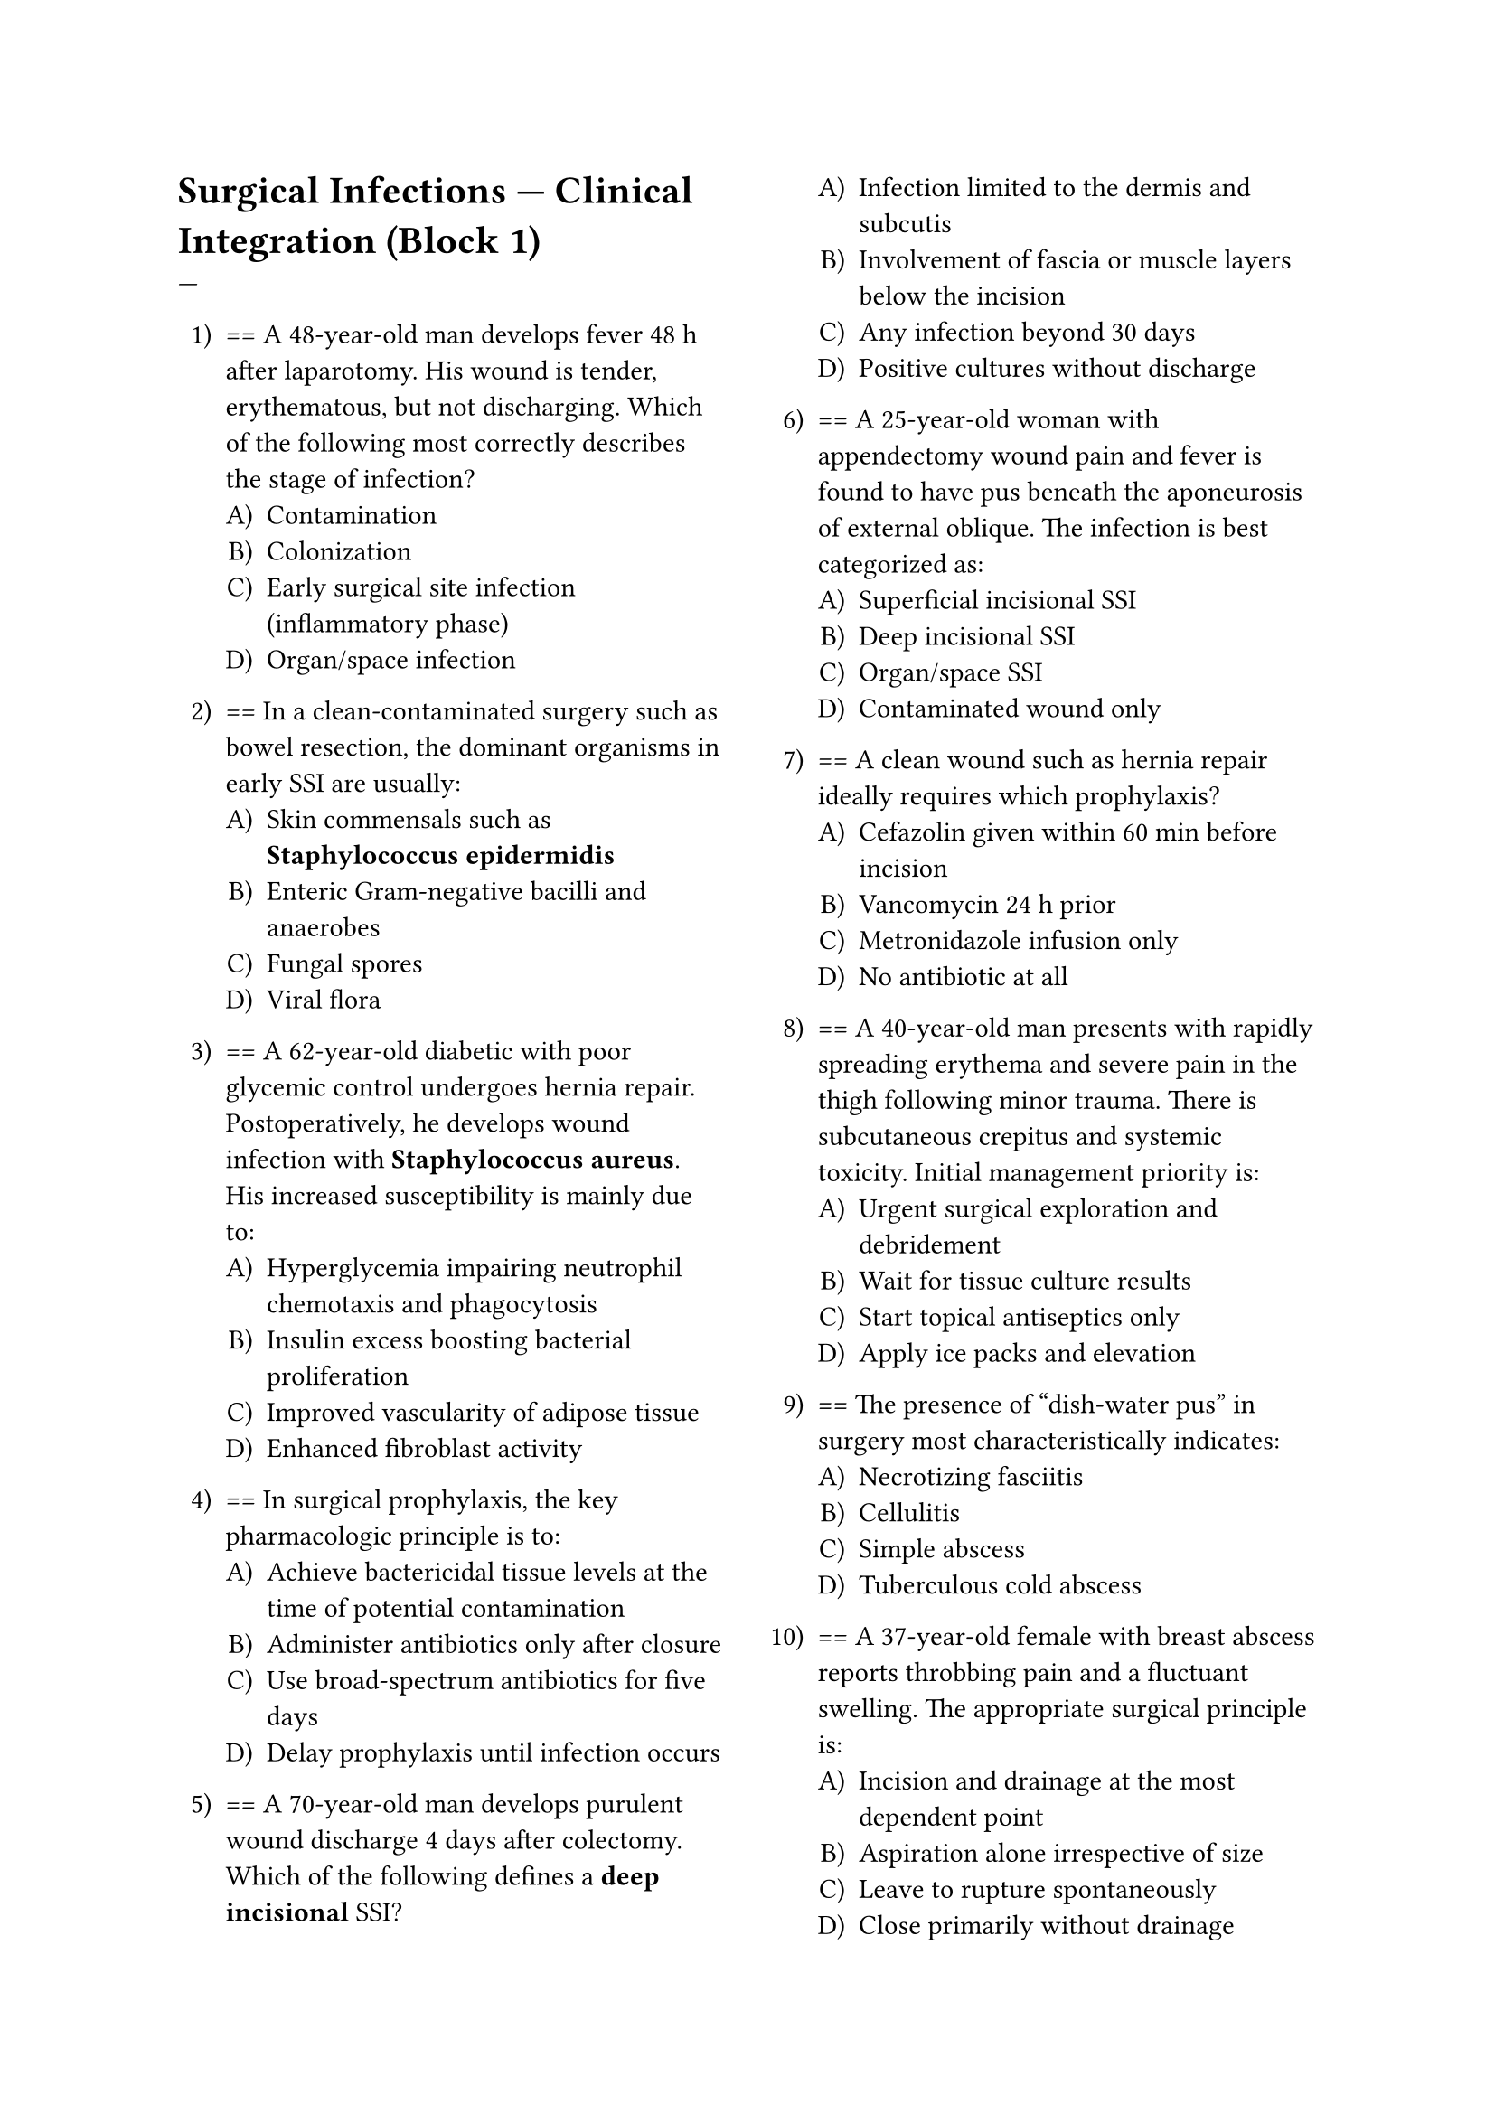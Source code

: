 #set enum(numbering: "1.A)")
#set page(columns: 2)

= Surgical Infections — Clinical Integration (Block 1)
---

+ == A 48-year-old man develops fever 48 h after laparotomy. His wound is tender, erythematous, but not discharging. Which of the following most correctly describes the stage of infection?
  + Contamination
  + Colonization
  + Early surgical site infection (inflammatory phase)
  + Organ/space infection

+ == In a clean-contaminated surgery such as bowel resection, the dominant organisms in early SSI are usually:
  + Skin commensals such as *Staphylococcus epidermidis*
  + Enteric Gram-negative bacilli and anaerobes
  + Fungal spores
  + Viral flora

+ == A 62-year-old diabetic with poor glycemic control undergoes hernia repair. Postoperatively, he develops wound infection with *Staphylococcus aureus*. His increased susceptibility is mainly due to:
  + Hyperglycemia impairing neutrophil chemotaxis and phagocytosis
  + Insulin excess boosting bacterial proliferation
  + Improved vascularity of adipose tissue
  + Enhanced fibroblast activity

+ == In surgical prophylaxis, the key pharmacologic principle is to:
  + Achieve bactericidal tissue levels at the time of potential contamination
  + Administer antibiotics only after closure
  + Use broad-spectrum antibiotics for five days
  + Delay prophylaxis until infection occurs

+ == A 70-year-old man develops purulent wound discharge 4 days after colectomy. Which of the following defines a *deep incisional* SSI?
  + Infection limited to the dermis and subcutis
  + Involvement of fascia or muscle layers below the incision
  + Any infection beyond 30 days
  + Positive cultures without discharge

+ == A 25-year-old woman with appendectomy wound pain and fever is found to have pus beneath the aponeurosis of external oblique. The infection is best categorized as:
  + Superficial incisional SSI
  + Deep incisional SSI
  + Organ/space SSI
  + Contaminated wound only

+ == A clean wound such as hernia repair ideally requires which prophylaxis?
  + Cefazolin given within 60 min before incision
  + Vancomycin 24 h prior
  + Metronidazole infusion only
  + No antibiotic at all

+ == A 40-year-old man presents with rapidly spreading erythema and severe pain in the thigh following minor trauma. There is subcutaneous crepitus and systemic toxicity. Initial management priority is:
  + Urgent surgical exploration and debridement
  + Wait for tissue culture results
  + Start topical antiseptics only
  + Apply ice packs and elevation

+ == The presence of “dish-water pus” in surgery most characteristically indicates:
  + Necrotizing fasciitis
  + Cellulitis
  + Simple abscess
  + Tuberculous cold abscess

+ == A 37-year-old female with breast abscess reports throbbing pain and a fluctuant swelling. The appropriate surgical principle is:
  + Incision and drainage at the most dependent point
  + Aspiration alone irrespective of size
  + Leave to rupture spontaneously
  + Close primarily without drainage

+ == A 60-year-old man presents with recurrent perianal abscesses. The underlying etiology to investigate is:
  + Obstructed anal gland infection
  + Hemorrhoids
  + Diverticulitis
  + Urinary tract infection

+ == A chronic abscess that develops in cervical region without acute inflammation most likely suggests:
  + Tuberculous cold abscess
  + Acute staphylococcal abscess
  + Pyogenic granuloma
  + Suppurative lymphadenitis

+ == Which best differentiates cellulitis from abscess?
  + Cellulitis is diffuse, non-fluctuant, and lacks a pus cavity
  + Cellulitis always forms a localized lump
  + Abscess lacks systemic symptoms
  + Cellulitis heals without erythema

+ == A 58-year-old diabetic develops red, hot, painful swelling of the leg with ill-defined margins. There is no fluctuation. Likely diagnosis:
  + Cellulitis
  + Erysipelas
  + Abscess
  + DVT

+ == The main etiologic agent in streptococcal cellulitis is:
  + Group A β-hemolytic *Streptococcus*
  + *Staphylococcus epidermidis*
  + *Pseudomonas aeruginosa*
  + *Clostridium perfringens*

+ == Cellulitis extending from a facial furuncle may lead to cavernous sinus thrombosis through:
  + Venous drainage of the facial “danger triangle”
  + Arterial spread
  + Direct lymphatic pathway
  + Airway contamination

+ == Which of the following is a hallmark of necrotizing fasciitis compared with cellulitis?
  + Severe pain out of proportion to local findings
  + Absence of systemic toxicity
  + Well-circumscribed erythema
  + Lack of skin necrosis

+ == In suspected necrotizing fasciitis, the most important immediate step after resuscitation is:
  + Wide surgical debridement
  + MRI confirmation before surgery
  + Wound culture alone
  + Topical antiseptic irrigation

+ == A 40-year-old obese patient develops post-cesarean wound dehiscence with yellowish slough. Appropriate first management:
  + Debridement of slough to allow granulation
  + Immediate re-suturing
  + Dry dressing only
  + Apply corticosteroid ointment

+ == Which of the following measures best reduces surgical site infection in long procedures?
  + Maintaining normothermia and good oxygenation
  + Limiting IV fluids
  + Raising patient’s blood sugar
  + Delaying closure for cosmetics

+ == A 55-year-old diabetic presents with crepitus, foul smell, and brown exudate from thigh wound. The likely causative organism is:
  + *Clostridium perfringens*
  + *S. aureus*
  + *E. coli*
  + *Candida albicans*

+ == In gas gangrene, tissue destruction occurs primarily due to:
  + Exotoxins causing myonecrosis and hemolysis
  + Direct viral infiltration
  + Enzymatic hemorrhage only
  + Endotoxin-mediated shock alone

+ == Hyperbaric oxygen supports gas gangrene management by:
  + Inhibiting anaerobic metabolism and improving leukocyte function
  + Inactivating aerobic bacteria
  + Decreasing wound perfusion
  + Promoting edema formation

+ == “Ubi pus, ibi evacua” emphasizes which principle of surgical infection control?
  + Drain all collections of pus promptly
  + Aspirate only if fluctuation is uncertain
  + Treat all infections medically first
  + Avoid exploration until imaging

+ == A 70-year-old man with peripheral arterial occlusion develops black, dry, shrunken toes with clear demarcation. Diagnosis:
  + Dry gangrene
  + Wet gangrene
  + Gas gangrene
  + Frostbite

+ == For dry gangrene, the initial surgical plan should be:
  + Allow demarcation before amputation
  + Immediate debridement
  + Revascularize without assessment
  + Apply wet dressings early

+ == In wet gangrene, immediate amputation rather than delayed removal is indicated because:
  + Active infection and sepsis risk demand source control
  + Dry necrosis prevents spread
  + It improves cosmetic outcome
  + Reperfusion may worsen ischemia

+ == MRSA infections in surgical wards are prevented primarily by:
  + Rigorous hand hygiene and contact precautions
  + Universal antibiotic prophylaxis
  + Air filters only
  + Cohorting all patients together

+ == A major host determinant delaying wound healing after infection control is:
  + Protein-energy malnutrition
  + Hyperoxia
  + Low cortisol
  + Hypothyroidism alone

+ == A 49-year-old post-appendectomy patient presents 6 days later with high fever and diffuse tenderness. Ultrasound reveals a localized pelvic fluid collection. Optimal management:
  + Image-guided drainage and culture-based antibiotics
  + Prolonged empirical antibiotics only
  + Observation and reabsorption
  + Exploratory laparotomy for all collections

+ == In necrotizing fasciitis, “LRINEC” score is used for:
  + Risk prediction based on laboratory parameters
  + Bacterial strain identification
  + Quantifying antibiotic resistance
  + Scoring wound healing progress

+ == A 35-year-old with trauma-related thigh infection has purple patches, hypotension, and “woody” induration. These signs indicate:
  + Deep fascial necrosis with systemic toxicity
  + Simple cellulitis
  + Subcutaneous edema only
  + Non-infective lymphedema

+ == For high-risk trauma surgery, peri-operative antibiotic prophylaxis should cover:
  + Gram-negative rods and anaerobes with piperacillin-tazobactam
  + Gram-positive cocci only
  + Fungi only
  + Tuberculous bacilli

+ == A 28-year-old clean soft-tissue wound develops purulent infection 5 days later. The most probable source is:
  + Break in aseptic technique and endogenous skin flora
  + Airborne viral infection
  + Transplacental transmission
  + Mycotic colonization

+ == Which of the following mechanisms explains higher infection risk in obese surgical patients?
  + Poor vascularity of adipose tissue and greater wound tension
  + Enhanced macrophage response
  + Increased antibiotic penetration
  + Reduced operative duration

+ == A patient with peripheral neuropathy and cellulitis over the heel is predisposed to ulceration primarily because:
  + Sensory loss masks trauma and pressure injury
  + Increased collagen deposition
  + Enhanced epidermal growth
  + Improved perfusion

+ == After incision and drainage of an abscess, the most important step for continued local management is:
  + Daily sterile dressing with assessment of granulation
  + Immediate closure
  + Topical steroids
  + Leaving wound open indefinitely

+ == Which of the following organisms typically causes mixed anaerobic infections in intra-abdominal abscesses?
  + *Bacteroides fragilis*
  + *Klebsiella pneumoniae*
  + *Staphylococcus epidermidis*
  + *Neisseria gonorrhoeae*

+ == The first sign suggesting transition of cellulitis into necrotizing infection is:
  + Early anesthesia of skin (loss of sensation)
  + Pruritus
  + Granulation
  + Peeling of epidermis only

+ == A 45-year-old obese male post-colectomy has prolonged bleeding and hematoma within the wound. This predisposes to SSI because:
  + Hematoma acts as medium promoting bacterial growth
  + Hematoma sterilizes the wound
  + Coagulated blood reduces tension
  + It prevents pus formation

+ == A perineal NSTI in a diabetic patient is termed:
  + Fournier’s gangrene
  + Ludwig’s angina
  + Erythrasma
  + Meleney’s ulcer

+ == Which microbe combination is characteristic for Fournier’s gangrene?
  + Mixed aerobic and anaerobic gut flora
  + Fungal agents only
  + Viruses alone
  + Spirochetes

+ == The presence of bullae with purple-black skin patches in NSTI reflects:
  + Subcutaneous vascular thrombosis
  + Primary viral hemorrhage
  + Allergic vasculitis
  + Superficial blistering

+ == The best tool to differentiate necrotizing fasciitis from simple cellulitis in uncertain cases is:
  + Urgent surgical exploration (“finger test”)
  + MRI always before intervention
  + CT after antibiotic course
  + Only Gram stain

+ == Postoperative fever occurring within 48 h of surgery is most often due to:
  + Atelectasis or transfusion reaction
  + Surgical site infection
  + Catheter infection
  + Parasitic invasion

+ == A patient with uncontrolled diabetes develops recurrent furuncles. First-line systemic antibiotic:
  + Cloxacillin (anti-staphylococcal)
  + Ampicillin without coverage
  + Trimethoprim-sulfamethoxazole alone
  + Metronidazole

+ == Squeezing a boil on the face is dangerous because it can lead to:
  + Cavernous sinus thrombosis
  + Parotitis
  + Thyroiditis
  + Tracheitis

+ == During surgical wound closure, which step minimizes infection risk most effectively?
  + Copious irrigation and layered closure with good hemostasis
  + Tight closure to eliminate dead space
  + Avoid prophylactic antibiotics
  + Using non-absorbable sutures always

+ == A 35-year-old patient develops erythema and drainage along a surgical drain site. Best immediate step:
  + Remove the drain under aseptic conditions
  + Continue for 10 days
  + Apply topical antibiotic around it
  + Ignore unless febrile

+ == Which host factor contributes *least* to SSI development?
  + Well-controlled immunity and adequate nutrition
  + Diabetes mellitus
  + Malnutrition
  + Corticosteroid therapy

+ == A 55-year-old woman after hysterectomy reports purulent pelvic drain output. Culture reveals mixed anaerobes. Appropriate antibiotic regimen:
  + Ceftriaxone + Metronidazole
  + Penicillin alone
  + Vancomycin only
  + Macrolide

+ == Debridement in infected wound aims to:
  + Remove dead tissue preventing granulation and bacterial persistence
  + Stimulate scar hypertrophy
  + Reduce need for antibiotics
  + Delay epithelialization

+ == A contaminated wound with fecal soilage should be defined as:
  + Contaminated surgical wound
  + Clean wound
  + Classified clean-contaminated
  + Dirty wound (already infected)

+ == Hemodynamic instability in NSTI before surgery should be managed by:
  + Aggressive IV fluids and hemodynamic support
  + Oral fluids
  + Immediate closure of wound
  + Ice packs

+ == Optimal postoperative wound care after debridement for infection consists of:
  + Regular wound inspection, sterile dressing, and early nutrition
  + Leaving open without cover
  + Suturing under tension
  + Compression bandage

+ == Which infection requires surgical rather than medical cure?
  + Acute abscess (Ubi pus, ibi evacua)
  + Cellulitis without pus
  + Viral paronychia
  + Drug rash

+ == The bacterial trio often responsible for necrotizing soft-tissue infections (Type I) includes:
  + Anaerobes, enteric Gram-negatives, and streptococci
  + *Mycobacterium* spp. only
  + *Neisseria* and fungi
  + Viruses

+ == A clue suggesting deep sepsis rather than superficial SSI is:
  + Persistent fever after superficial wound healing
  + Mild erythema only
  + No systemic signs
  + Rapid resolution within hours